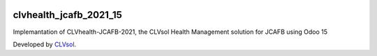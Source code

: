 .. image:: https://img.shields.io/badge/licence-AGPL--3-blue.svg
   :target: http://www.gnu.org/licenses/agpl-3.0-standalone.html
   :alt: License: AGPL-3

=======================
clvhealth_jcafb_2021_15
=======================

Implemantation of CLVhealth-JCAFB-2021, the CLVsol Health Management solution for JCAFB using Odoo 15

Developed by `CLVsol <https://github.com/CLVsol>`_.
